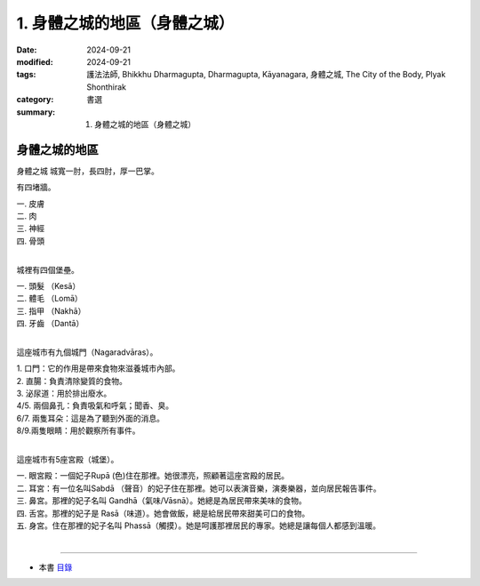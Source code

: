 =========================================
1. 身體之城的地區（身體之城）
=========================================

:date: 2024-09-21
:modified: 2024-09-21
:tags: 護法法師, Bhikkhu Dharmagupta, Dharmagupta, Kāyanagara, 身體之城, The City of the Body, Plyak Shonthirak
:category: 書選
:summary: 1. 身體之城的地區（身體之城）

身體之城的地區
~~~~~~~~~~~~~~~~~

身體之城 城寬一肘，長四肘，厚一巴掌。 

有四堵牆。

| 		一. 皮膚
| 		二. 肉
| 		三. 神經
| 		四. 骨頭
| 

城裡有四個堡壘。

|     一. 頭髮 （Kesā）
|     二. 體毛 （Lomā）
|     三. 指甲 （Nakhā） 
|     四. 牙齒 （Dantā）
| 

這座城市有九個城門（Nagaradvāras）。

| 	1. 口門：它的作用是帶來食物來滋養城市內部。
| 	2. 直腸：負責清除變質的食物。
| 	3. 泌尿道：用於排出廢水。
| 	4/5. 兩個鼻孔：負責吸氣和呼氣；聞香、臭。
| 	6/7. 兩隻耳朵：這是為了聽到外面的消息。
| 	8/9.兩隻眼睛：用於觀察所有事件。
| 

這座城市有5座宮殿（城堡）。

|    一. 眼宮殿：一個妃子Rupā (色)住在那裡。她很漂亮，照顧著這座宮殿的居民。
|    二. 耳宮：有一位名叫Sabdā （聲音）的妃子住在那裡。她可以表演音樂，演奏樂器，並向居民報告事件。
|    三. 鼻宮。那裡的妃子名叫 Gandhā（氣味/Vāsnā）。她總是為居民帶來美味的食物。 
|    四. 舌宮。那裡的妃子是 Rasā（味道）。她會做飯，總是給居民帶來甜美可口的食物。
|    五. 身宮。住在那裡的妃子名叫 Phassā（觸摸）。她是呵護那裡居民的專家。她總是讓每個人都感到溫暖。
| 

------

- 本書 `目錄 <{filename}letters-from-mara%zh.rst>`_ 


..
  2024-09-21; create rst on 2024-09-21
